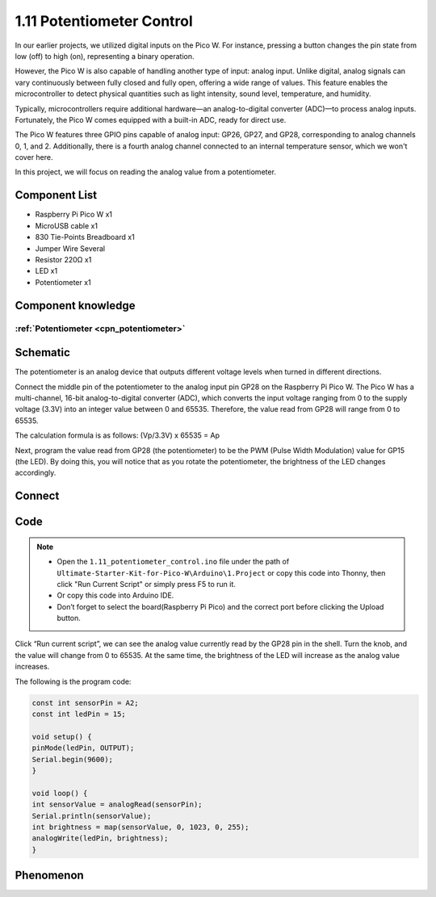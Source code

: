 1.11 Potentiometer Control
===========================
In our earlier projects, we utilized digital inputs on the Pico W. For instance, 
pressing a button changes the pin state from low (off) to high (on), representing 
a binary operation.

However, the Pico W is also capable of handling another type of input: analog input. 
Unlike digital, analog signals can vary continuously between fully closed and fully 
open, offering a wide range of values. This feature enables the microcontroller to 
detect physical quantities such as light intensity, sound level, temperature, and 
humidity.

Typically, microcontrollers require additional hardware—an analog-to-digital converter 
(ADC)—to process analog inputs. Fortunately, the Pico W comes equipped with a built-in 
ADC, ready for direct use.

.. image:: img/6.other/pico_adc.png

The Pico W features three GPIO pins capable of analog input: GP26, GP27, and GP28, 
corresponding to analog channels 0, 1, and 2. Additionally, there is a fourth analog 
channel connected to an internal temperature sensor, which we won't cover here.

In this project, we will focus on reading the analog value from a potentiometer.
    
Component List
^^^^^^^^^^^^^^^
- Raspberry Pi Pico W x1
- MicroUSB cable x1
- 830 Tie-Points Breadboard x1
- Jumper Wire Several
- Resistor 220Ω x1
- LED x1
- Potentiometer x1

Component knowledge
^^^^^^^^^^^^^^^^^^^^
:ref:`Potentiometer <cpn_potentiometer>`
"""""""""""""""""""""""""""""""""""""""""

Schematic
^^^^^^^^^^
.. image:: img/2.sch/1.11.png

The potentiometer is an analog device that outputs different voltage levels when turned in different directions.

Connect the middle pin of the potentiometer to the analog input pin GP28 on the 
Raspberry Pi Pico W. The Pico W has a multi-channel, 16-bit analog-to-digital 
converter (ADC), which converts the input voltage ranging from 0 to the supply 
voltage (3.3V) into an integer value between 0 and 65535. Therefore, the value 
read from GP28 will range from 0 to 65535.

The calculation formula is as follows:
(Vp/3.3V) x 65535 = Ap

Next, program the value read from GP28 (the potentiometer) to be the PWM (Pulse Width Modulation) 
value for GP15 (the LED). By doing this, you will notice that as you rotate the potentiometer, the brightness of the LED changes accordingly.

Connect
^^^^^^^^^
.. image:: img/3.connect/1.11.png

Code
^^^^^^^
.. note::

    * Open the ``1.11_potentiometer_control.ino`` file under the path of ``Ultimate-Starter-Kit-for-Pico-W\Arduino\1.Project`` or copy this code into Thonny, then click "Run Current Script" or simply press F5 to run it.

    * Or copy this code into Arduino IDE.

    * Don’t forget to select the board(Raspberry Pi Pico) and the correct port before clicking the Upload button. 

.. image:: img/4.software/1.11.png

Click “Run current script”, we can see the analog value currently read by the GP28 
pin in the shell. Turn the knob, and the value will change from 0 to 65535. At 
the same time, the brightness of the LED will increase as the analog value increases.

The following is the program code:

.. code-block:: c++

    const int sensorPin = A2;
    const int ledPin = 15;

    void setup() {
    pinMode(ledPin, OUTPUT);
    Serial.begin(9600);
    }

    void loop() {
    int sensorValue = analogRead(sensorPin);
    Serial.println(sensorValue);
    int brightness = map(sensorValue, 0, 1023, 0, 255);
    analogWrite(ledPin, brightness);
    }


Phenomenon
^^^^^^^^^^^
.. video:: img/5.phenomenon/1.11.mp4
    :width: 100%